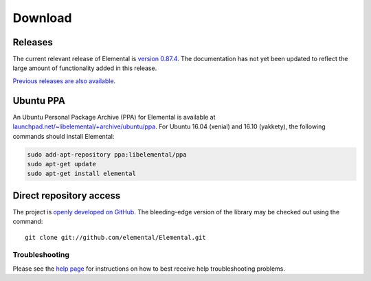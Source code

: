 .. How to download and install Elemental

.. _download:

Download
########

Releases
--------
The current relevant release of Elemental is
`version 0.87.4 <https://github.com/elemental/Elemental/releases/tag/v0.87.4>`__.
The documentation has not yet been updated to reflect the large amount of
functionality added in this release.

`Previous releases are also available <http://libelemental.org/releases/>`__.

Ubuntu PPA
----------
An Ubuntu Personal Package Archive (PPA) for Elemental is available at `launchpad.net/~libelemental/+archive/ubuntu/ppa <https://launchpad.net/~libelemental/+archive/ubuntu/ppa>`__. For Ubuntu 16.04 (xenial) and 16.10 (yakkety), the
following commands should install Elemental:

.. code-block:: bash
   
   sudo add-apt-repository ppa:libelemental/ppa
   sudo apt-get update
   sudo apt-get install elemental

Direct repository access
------------------------
The project is `openly developed on GitHub <http://github.com/elemental/Elemental.git>`__.
The bleeding-edge version of the library may be checked out using the command::

    git clone git://github.com/elemental/Elemental.git

Troubleshooting
***************

Please see the `help page <http://libelemental.org/help>`__ for 
instructions on how to best receive help troubleshooting problems.

